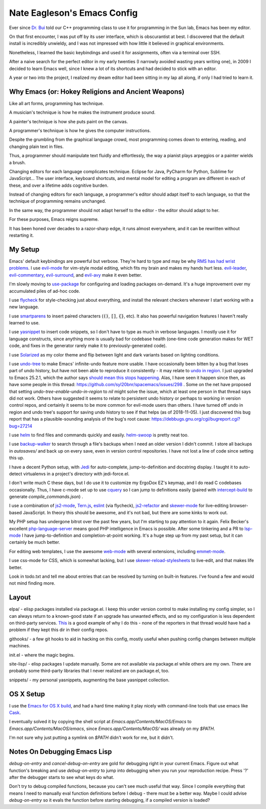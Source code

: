 ============================
Nate Eagleson's Emacs Config
============================

Ever since `Dr. Bui <http://cs.hbg.psu.edu/~bui/>`__ told our C++ programming
class to use it for programming in the Sun lab, Emacs has been my editor.

On that first encounter, I was put off by its user interface, which is
obscurantist at best. I discovered that the default install is incredibly
unwieldy, and I was not impressed with how little it believed in graphical
environments.

Nonetheless, I learned the basic keybindings and used it for assignments, often
via a terminal over SSH.

After a naive search for the perfect editor in my early twenties (I narrowly
avoided wasting years writing one), in 2009 I decided to learn Emacs well,
since I knew a lot of its shortcuts and had decided to stick with an editor.

A year or two into the project, I realized my dream editor had been sitting in
my lap all along, if only I had tried to learn it.


Why Emacs (or: Hokey Religions and Ancient Weapons)
===================================================

Like all art forms, programming has technique.

A musician's technique is how he makes the instrument produce sound.

A painter's technique is how she puts paint on the canvas.

A programmer's technique is how he gives the computer instructions.

Despite the grumbling from the graphical language crowd, most programming comes
down to entering, reading, and changing plain text in files.

Thus, a programmer should manipulate text fluidly and effortlessly, the way a
pianist plays arpeggios or a painter wields a brush.

Changing editors for each language complicates technique. Eclipse for Java,
PyCharm for Python, Sublime for JavaScript... The user interface, keyboard
shortcuts, and mental model for editing a program are different in each of
these, and over a lifetime adds cognitive burden.

Instead of changing editors for each language, a programmer's editor should
adapt itself to each language, so that the technique of programming remains
unchanged.

In the same way, the programmer should not adapt herself to the editor -
the editor should adapt to her.

For these purposes, Emacs reigns supreme.

It has been honed over decades to a razor-sharp edge, it runs almost
everywhere, and it can be rewritten without restarting it.


My Setup
========

Emacs' default keybindings are powerful but verbose. They're hard to type and
may be why `RMS has had wrist problems
<https://stallman.org/stallman-computing.html>`__. I use `evil-mode
<https://gitorious.org/evil/pages/Home>`__ for vim-style modal editing, which
fits my brain and makes my hands hurt less. `evil-leader
<https://github.com/cofi/evil-leader>`__, `evil-commentary
<https://github.com/linktohack/evil-commentary>`__, `evil-surround
<https://github.com/timcharper/evil-surround>`__, and `evil-avy
<https://github.com/louy2/evil-avy>`__ make it even better.

I'm slowly moving to `use-package <https://github.com/jwiegley/use-package>`__
for configuring and loading packages on-demand. It's a huge improvement over my
accumulated piles of ad-hoc code.

I use `flycheck <https://github.com/flycheck/flycheck>`__ for style-checking
just about everything, and install the relevant checkers whenever I start
working with a new language.

I use `smartparens <https://github.com/Fuco1/smartparens>`__ to insert paired
characters (:code:`()`, :code:`[]`, :code:`{}`, etc). It also has powerful
navigation features I haven't really learned to use.

I use `yasnippet <http://capitaomorte.github.io/yasnippet/>`__ to insert code
snippets, so I don't have to type as much in verbose languages. I mostly use it
for language constructs, since anything more is usually bad for codebase health
(one-time code generation makes for WET code, and fixes in the generator
rarely make it to previously-generated code).

I use `Solarized <https://github.com/bbatsov/solarized-emacs>`__ as my color
theme and flip between light and dark variants based on lighting conditions.

I use `undo-tree <http://www.dr-qubit.org/emacs.php#undo-tree>`__ to make
Emacs' infinite-undo feature more usable. I have occasionally been bitten by a
bug that loses part of undo history, but have not been able to reproduce it
consistently - it may relate to `undo in region
<https://lists.gnu.org/archive/html/bug-gnu-emacs/2014-01/msg01106.html>`__. I
just upgraded to Emacs 25.2.1, which the author says `should mean this stops
happening <https://debbugs.gnu.org/cgi/bugreport.cgi?bug=16377#52>`__. Alas, I
have seen it happen since then, as have some people in this thread:
https://github.com/syl20bnr/spacemacs/issues/298 . Some on the net have
proposed that setting `undo-tree-enable-undo-in-region` to `nil` might solve
the issue, which at least one person in that thread says did not work. Others
have suggested it seems to relate to persistent undo history or perhaps to
working in version control repos, and certainly it seems to be more common for
evil-mode users than others. I have turned off undo in region and undo tree's
support for saving undo history to see if that helps (as of 2018-11-05). I just
discovered this bug report that has a plausible-sounding analysis of the bug's
root cause: https://debbugs.gnu.org/cgi/bugreport.cgi?bug=27214

I use `helm <http://emacs-helm.github.io/helm/>`__ to find files and commands
quickly and easily. `helm-swoop
<https://github.com/ShingoFukuyama/helm-swoop>`__ is pretty neat too.

I use `backup-walker <https://github.com/lewang/backup-walker>`__ to search
through a file's backups when I need an older version I didn't commit. I store
all backups in `autosaves/` and back up on every save, even in version control
repositories. I have not lost a line of code since setting this up.

I have a decent Python setup, with `Jedi
<http://jedi.jedidjah.ch/en/latest/>`__ for auto-complete, jump-to-definition
and docstring display. I taught it to auto-detect virtualenvs in a project's
directory with jedi-force.el.

I don't write much C these days, but I do use it to customize my ErgoDox EZ's
keymap, and I do read C codebases occasionally. Thus, I have c-mode set up to
use `cquery <https://github.com/cquery-project/cquery>`__ so I can jump to
definitions easily (paired with `intercept-build
<https://github.com/rizsotto/scan-build>`__ to generate
`compile_commands.json`) .

I use a combination of `js2-mode <https://github.com/mooz/js2-mode>`__,
`Tern.js <http://ternjs.net/>`__,
`eslint <http://eslint.org/>`__ (via flycheck),
`js2-refactor <https://github.com/magnars/js2-refactor.el>`__ and
`skewer-mode <https://github.com/skeeto/skewer-mode>`__
for live-editing browser-based JavaScript. In theory this should be awesome,
and it's not bad, but there are some kinks to work out.

My PHP setup has undergone bitrot over the past few years, but I'm starting to
pay attention to it again. Felix Becker's excellent `php-language-server
<https://github.com/felixfbecker/php-language-server>`__ means good PHP
intelligence in Emacs is possible. After some tinkering and a PR to `lsp-mode
<https://github.com/emacs-lsp/lsp-mode>`__ I have jump-to-definition and
completion-at-point working. It's a huge step up from my past setup, but it can
certainly be much better.

For editing web templates, I use the awesome `web-mode
<http://web-mode.org/>`__ with several extensions, including `emmet-mode
<https://github.com/smihica/emmet-mode>`__.

I use css-mode for CSS, which is somewhat lacking, but I use
`skewer-reload-stylesheets
<https://github.com/NateEag/skewer-reload-stylesheets>`__ to live-edit, and
that makes life better.

Look in todo.txt and tell me about entries that can be resolved by turning on
built-in features. I've found a few and would not mind finding more.


Layout
======

elpa/ - elisp packages installed via package.el. I keep this under version
control to make installing my config simpler, so I can always return to a
known-good state if an upgrade has unwanted effects, and so my configuration is
less dependent on third-party services. `This
<https://github.com/syl20bnr/spacemacs/issues/10244>`__ is a good example of
why I do this - none of the reporters in that thread would have had a problem
if they kept this dir in their config repos.

githooks/ - a few git hooks to aid in hacking on this config, mostly useful
when pushing config changes between multiple machines.

init.el - where the magic begins.

site-lisp/ - elisp packages I update manually. Some are not available via
package.el while others are my own. There are probably some third-party
libraries that I never realized are on package.el, too.

snippets/ - my personal yasnippets, augmenting the base yasnippet collection.


OS X Setup
==========

I use the `Emacs for OS X build <https://emacsformacosx.com/>`__, and had a
hard time making it play nicely with command-line tools that use emacs like
`Cask <https://github.com/cask/cask>`__.

I eventually solved it by copying the shell script at
`Emacs.app/Contents/MacOS/Emacs` to `Emacs.app/Contents/MacOS/emacs`, since
`Emacs.app/Contents/MacOS/` was already on my `$PATH`.

I'm not sure why just putting a symlink on `$PATH` didn't work for me, but it
didn't.


Notes On Debugging Emacs Lisp
=============================

`debug-on-entry` and `cancel-debug-on-entry` are gold for debugging right in
your current Emacs. Figure out what function's breaking and use
`debug-on-entry` to jump into debugging when you run your reproduction recipe.
Press '?' after the debugger starts to see what keys do what.

Don't try to debug compiled functions, because you can't see much useful that
way. Since I compile everything that means I need to manually eval function
definitions before I debug - there must be a better way. Maybe I could advise
`debug-on-entry` so it evals the function before starting debugging, if a
compiled version is loaded?
